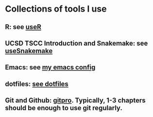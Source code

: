 * Collections of tools I use
** R: see [[file:useR.org][useR]]
** UCSD TSCC Introduction and Snakemake: see [[file:useSnakemake/README.org][useSnakemake]]
** Emacs: see [[https://github.com/beyondpie/.emacs.d][my emacs config]]
** dotfiles: [[file:dotfiles][see dotfiles]] 
** Git and Github: [[https://git-scm.com/book/en/v2][gitpro]]. Typically, 1-3 chapters should be enough to use git regularly.
